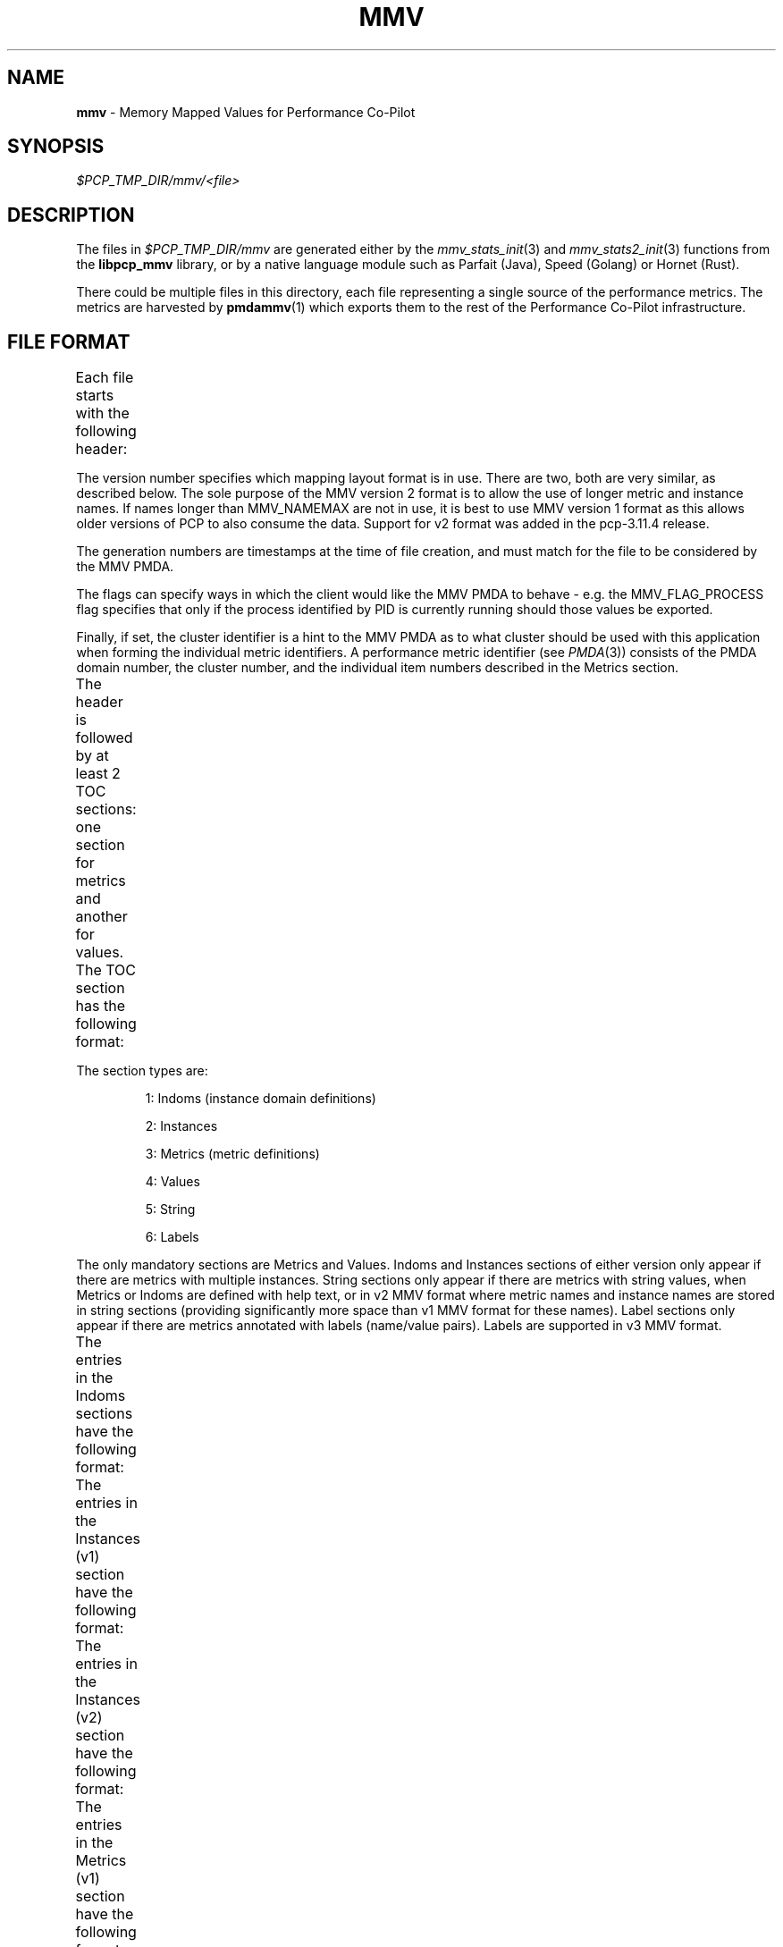 '\"! tbl | nroff \-man
'\"macro stdmacro
.\"
.\" Copyright (c) 2016-2017 Red Hat.
.\" Copyright (c) 2009 Max Matveev
.\" Copyright (c) 2009 Aconex.  All Rights Reserved.
.\" 
.\" This program is free software; you can redistribute it and/or modify it
.\" under the terms of the GNU General Public License as published by the
.\" Free Software Foundation; either version 2 of the License, or (at your
.\" option) any later version.
.\" 
.\" This program is distributed in the hope that it will be useful, but
.\" WITHOUT ANY WARRANTY; without even the implied warranty of MERCHANTABILITY
.\" or FITNESS FOR A PARTICULAR PURPOSE.  See the GNU General Public License
.\" for more details.
.\" 
.\"
.TH MMV 5 "" "Performance Co-Pilot"
.SH NAME
\f3mmv\f1 \- Memory Mapped Values for Performance Co-Pilot
.SH SYNOPSIS
.I $PCP_TMP_DIR/mmv/<file>
.SH DESCRIPTION
The files in \f2$PCP_TMP_DIR/mmv\f1 are generated either by the
\f2mmv_stats_init\f1(3) and \f2mmv_stats2_init\f1(3) functions
from the \f3libpcp_mmv\f1 library, or by a native language module
such as Parfait (Java), Speed (Golang) or Hornet (Rust).
.PP
There could be multiple files in this directory, each file representing
a single source of the performance metrics.
The metrics are harvested by
.BR pmdammv (1)
which exports them to the rest of the Performance Co-Pilot infrastructure.
.SH FILE FORMAT
Each file starts with the following header:
.TS
box,center;
c | c | c
n | n | l.
Offset	Length	Name
_
0	4	tag == "MMV\\0"
_
4	4	Version (1 or 2)
_
8	8	Generation 1
_
16	8	Generation 2
_
24	4	Number of TOC entries
_
28	4	Flags
_
32	4	Process identifier (PID)
_
36	4	Cluster identifier
.TE
.PP
The version number specifies which mapping layout format is
in use.
There are two, both are very similar, as described below.
The sole purpose of the MMV version 2 format is to allow the
use of longer metric and instance names.
If names longer than MMV_NAMEMAX are not in use, it is best
to use MMV version 1 format as this allows older versions of
PCP to also consume the data.
Support for v2 format was added in the pcp-3.11.4 release.
.PP
The generation numbers are timestamps at the time of file
creation, and must match for the file to be considered by
the MMV PMDA.
.PP
The flags can specify ways in which the client would like
the MMV PMDA to behave - e.g. the MMV_FLAG_PROCESS flag
specifies that only if the process identified by PID is
currently running should those values be exported.
.PP
Finally, if set, the cluster identifier is a hint to the MMV
PMDA as to what cluster should be used with this application
when forming the individual metric identifiers.
A performance metric identifier (see \f2PMDA\f1(3)) consists of
the PMDA domain number, the cluster number, and the individual
item numbers described in the Metrics section.
.PP
The header is followed by at least 2 TOC sections:
one section for metrics and another for values.
The TOC section has the following format:
.TS
box,center;
c | c | c
n | n | l.
Offset	Length	Value
_
0	4	Section Type (see \f2mmv_stats.h\f1)
_
4	4	Number of entries in the section
_
8	8	Section's offset from the start of the file
.TE
.PP
The section types are:
.IP
1:
Indoms (instance domain definitions)
.IP
2:
Instances
.IP
3:
Metrics (metric definitions)
.IP
4:
Values
.IP
5:
String
.IP
6:
Labels
.PP
The only mandatory sections are Metrics and Values.
Indoms and Instances sections of either version only appear if there are
metrics with multiple instances.
String sections only appear if there are metrics with string values,
when Metrics or Indoms are defined with help text, or in v2 MMV format
where metric names and instance names are stored in string sections
(providing significantly more space than v1 MMV format for these names).
Label sections only appear if there are metrics annotated with labels
(name/value pairs).
Labels are supported in v3 MMV format.
.PP
The entries in the Indoms sections have the following format:
.TS
box,center;
c | c | c
n | n | l.
Offset	Length	Value
_
0	4	Unique serial number for this domain
_
4	4	Number of entries in the domain
_
8	8	Offset to first Instance or Instance2
_
16	8	Short help text offset
_
24	8	Long help text offset
.TE
.PP
The entries in the Instances (v1) section have the following format:
.TS
box,center;
c | c | c
n | n | l.
Offset	Length	Value
_
0	8	Offset into the indom section
_
8	4	Unused padding (zero filled)
_
12	4	Internal instance identifier
_
16	64	External instance identifier
.TE
.PP
The entries in the Instances (v2) section have the following format:
.TS
box,center;
c | c | c
n | n | l.
Offset	Length	Value
_
0	8	Offset into the indom section
_
8	4	Unused padding (zero filled)
_
12	4	Internal instance identifier
_
16	8	External instance identifier string offset
.TE
.PP
The entries in the Metrics (v1) section have the following format:
.TS
box,center;
c | c | c
n | n | l.
Offset	Length	Value
_
0	64	Metric Name
_
64	4	Metric Item (see \f2PMDA\f1(3))
_
68	4	Metric Type (see \f2mmv_stats.h\f1)
_
72	4	Semantics (see \f2PMAPI\f1(3))
_
76	4	Dimensions (see \f2PMAPI\f1(3))
_
80	4	Instance Domain ID
_
84	4	Unused padding (zero filled)
_
88	8	Short help text offset
_
96	8	Long help text offset
.TE
.PP
The entries in the Metrics (v2) section have the following format:
.TS
box,center;
c | c | c
n | n | l.
Offset	Length	Value
_
0	8	Metric Name string offset
_
8	4	Metric Item (see \f2PMDA\f1(3))
_
12	4	Metric Type (see \f2mmv_stats.h\f1)
_
16	4	Semantics (see \f2PMAPI\f1(3))
_
20	4	Dimensions (see \f2PMAPI\f1(3))
_
24	4	Instance Domain ID
_
28	4	Unused padding (zero filled)
_
32	8	Short help text offset
_
40	8	Long help text offset
.TE
.PP
The entries in the Values section have the following format:
.TS
box,center;
c | c | c
n | n | l.
Offset	Length	Value
_
0	8	\f3pmAtomValue\f1 (see \f2PMAPI\f1(3))
_
8	8	Extra space for STRING and ELAPSED
_
16	8	Offset into the Metrics section
_
24	8	Offset into the Instances section
.TE
.PP
Each entry in the strings section is a 256 byte character array,
containing a single NULL-terminated character string.
So each string has a maximum length of 256 bytes, which includes
the terminating NULL.
.PP
The entries in the Labels (v3) section have the following format:
.TS
box,center;
c | c | c
n | n | l.
Offset  Length  Value
_
0       4       Flags (PM_LABEL_[INDOM|CLUSTER|ITEM|INSTANCES]|OPTIONAL)
_
4       8       Identifier for given type (indom, cluster or item)
_
12      4       Internal Instance or PM_IN_NULL
_
16      4       Name length
_
20      4       Value length
_
24      232     Payload (Name and Value JSONB String)
.TE
.PP
.SH SEE ALSO
.BR PCPIntro (1),
.BR pmdammv (1),
.BR PMAPI (3),
.BR mmv_stats_init (3),
.BR pcp.conf (5)
and
.BR pcp.env (5).
